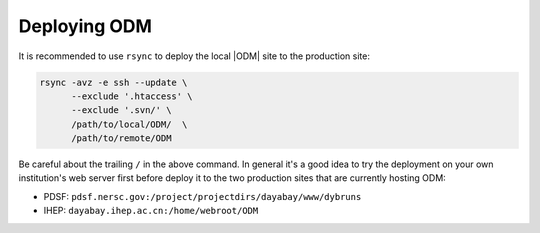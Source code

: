 *********************
Deploying ODM 
*********************

It is recommended to use ``rsync`` to deploy the local |ODM| site to the production site:

.. code-block:: sh
   
   rsync -avz -e ssh --update \
         --exclude '.htaccess' \
         --exclude '.svn/' \
         /path/to/local/ODM/  \
         /path/to/remote/ODM
   
Be careful about the trailing ``/`` in the above command. In general it's a good idea to try the deployment on your own institution's web server first before deploy it to the two production sites that are currently hosting ODM:

* PDSF: ``pdsf.nersc.gov:/project/projectdirs/dayabay/www/dybruns``
* IHEP: ``dayabay.ihep.ac.cn:/home/webroot/ODM``


